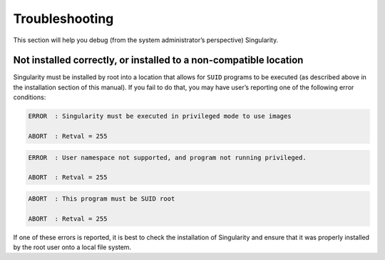 ===============
Troubleshooting
===============

This section will help you debug (from the system administrator’s
perspective) Singularity.

------------------------------------------------------------------
Not installed correctly, or installed to a non-compatible location
------------------------------------------------------------------

Singularity must be installed by root into a location that allows for
``SUID`` programs to be executed (as described above in the installation
section of this manual). If you fail to do that, you may have user’s
reporting one of the following error conditions:

.. code-block:: none

    ERROR  : Singularity must be executed in privileged mode to use images

    ABORT  : Retval = 255

.. code-block:: none

    ERROR  : User namespace not supported, and program not running privileged.

    ABORT  : Retval = 255

.. code-block:: none

    ABORT  : This program must be SUID root

    ABORT  : Retval = 255
    

If one of these errors is reported, it is best to check the installation
of Singularity and ensure that it was properly installed by the root
user onto a local file system.
